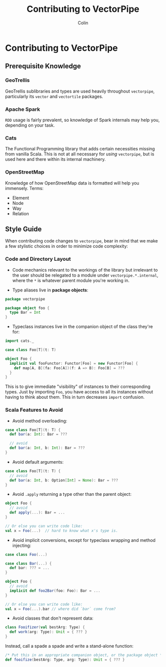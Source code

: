 #+TITLE: Contributing to VectorPipe
#+AUTHOR: Colin
#+HTML_HEAD: <link rel="stylesheet" type="text/css" href="/home/colin/code/org-theme.css"/>

* Contributing to VectorPipe

** Prerequisite Knowledge

*** GeoTrellis

GeoTrellis sublibraries and types are used heavily throughout ~vectorpipe~,
particularly its ~vector~ and ~vectortile~ packages.

*** Apache Spark

~RDD~ usage is fairly prevalent, so knowledge of Spark internals may help
you, depending on your task.

*** Cats

The Functional Programming library that adds certain necessities missing
from vanilla Scala. This is not at all necessary for /using/ ~vectorpipe~,
but is used here and there within its internal machinery.

*** OpenStreetMap

Knowledge of how OpenStreetMap data is formatted will help you immensely. Terms:

- Element
- Node
- Way
- Relation

** Style Guide

When contributing code changes to ~vectorpipe~, bear in mind that we make a
few stylistic choices in order to minimize code complexity:

*** Code and Directory Layout

- Code mechanics relevant to the workings of the library but irrelevant to the
  user should be relegated to a module under ~vectorpipe.*.internal~, where
  the ~*~ is whatever parent module you're working in.

- Type aliases live in *package objects*:

#+BEGIN_SRC scala
  package vectorpipe

  package object foo {
    type Bar = Int
  }
#+END_SRC

- Typeclass instances live in the companion object of the class they're for:

#+BEGIN_SRC scala
  import cats._

  case class Foo[T](t: T)

  object Foo {
    implicit val fooFunctor: Functor[Foo] = new Functor[Foo] {
      def map[A, B](fa: Foo[A])(f: A => B): Foo[B] = ???
    }
  }
#+END_SRC

This is to give immediate "visibility" of instances to their corresponding
types. Just by importing ~Foo~, you have access to all its instances without
having to think about them. This in turn decreases ~import~ confusion.

*** Scala Features to Avoid

- Avoid method overloading:

#+BEGIN_SRC scala
  case class Foo[T](t: T) {
    def bar(a: Int): Bar = ???

    // avoid
    def bar(a: Int, b: Int): Bar = ???
  }
#+END_SRC

- Avoid default arguments:

#+BEGIN_SRC scala
  case class Foo[T](t: T) {
    // avoid
    def bar(a: Int, b: Option[Int] = None): Bar = ???
  }
#+END_SRC

- Avoid ~.apply~ returning a type other than the parent object:

#+BEGIN_SRC scala
  object Foo {
    // avoid
    def apply(...): Bar = ...
  }

  // Or else you can write code like:
  val x = Foo(...)  // hard to know what x's type is.
#+END_SRC

- Avoid implicit conversions, except for typeclass wrapping and method injecting:

#+BEGIN_SRC scala
  case class Foo(...)

  case class Bar(...) {
    def bar: ??? = ...
  }

  object Foo {
    // avoid
    implicit def foo2Bar(foo: Foo): Bar = ...
  }

  // Or else you can write code like:
  val x = Foo(...).bar // where did `bar` come from?
#+END_SRC

- Avoid classes that don't represent data:

#+BEGIN_SRC scala
  class Fooifizer(val bestArg: Type) {
    def work(arg: Type): Unit = { ??? }
  }
#+END_SRC

Instead, call a spade a spade and write a stand-alone function:

#+BEGIN_SRC scala
  /* Put this in an appropriate companion object, or the package object */
  def fooifize(bestArg: Type, arg: Type): Unit = { ??? }
#+END_SRC
